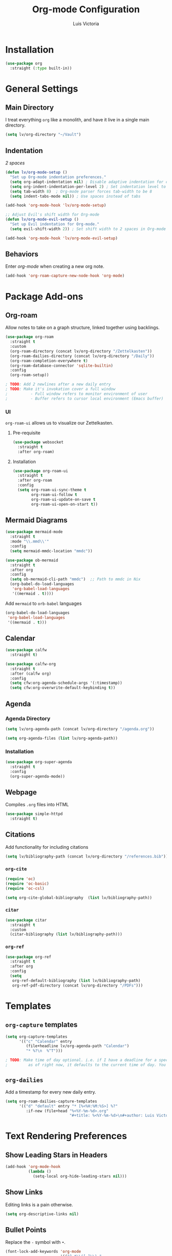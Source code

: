 #+TITLE: Org-mode Configuration
#+AUTHOR: Luis Victoria
#+PROPERTY: header-args :tangle yes

* Installation
#+begin_src emacs-lisp
  (use-package org
    :straight (:type built-in))
#+end_src

* General Settings
** Main Directory
I treat everything ~org~ like a monolith, and have it live in a single main directory.
#+begin_src emacs-lisp
  (setq lv/org-directory "~/Vault")
#+end_src

** Indentation
/2 spaces/

#+begin_src emacs-lisp
  (defun lv/org-mode-setup ()
    "Set up Org-mode indentation preferences."
    (setq org-adapt-indentation nil) ; Disable adaptive indentation for clean look
    (setq org-indent-indentation-per-level 2) ; Set indentation level to 2 spaces
    (setq tab-width 8)  ; Org-mode parser forces tab-width to be 8
    (setq indent-tabs-mode nil)) ; Use spaces instead of tabs

  (add-hook 'org-mode-hook 'lv/org-mode-setup)
#+end_src

#+begin_src emacs-lisp
  ;; Adjust Evil's shift width for Org-mode
  (defun lv/org-mode-evil-setup ()
    "Set up Evil indentation for Org-mode."
    (setq evil-shift-width 2)) ; Set shift width to 2 spaces in Org-mode

  (add-hook 'org-mode-hook 'lv/org-mode-evil-setup)
#+end_src

** Behaviors
Enter /org-mode/ when creating a new org note.

#+begin_src emacs-lisp
  (add-hook 'org-roam-capture-new-node-hook 'org-mode)
#+end_src

* Package Add-ons
** Org-roam
Allow notes to take on a graph structure, linked together using backlings.

#+begin_src emacs-lisp
  (use-package org-roam
    :straight t
    :custom
    (org-roam-directory (concat lv/org-directory "/Zettelkasten"))
    (org-roam-dailies-directory (concat lv/org-directory "/Daily"))
    (org-roam-completion-everywhere t)
    (org-roam-database-connector 'sqlite-builtin)
    :config
    (org-roam-setup))

  ; TODO: Add 2 newlines after a new daily entry
  ; TODO: Make it's invokation cover a full window
  ;          - Full window refers to monitor environment of user
  ;          - Buffer refers to cursor local environment (Emacs buffer)

#+end_src

*** UI
~org-roam-ui~ allows us to visualize our Zettelkasten.

**** Pre-requisite
#+begin_src emacs-lisp
  (use-package websocket
    :straight t
    :after org-roam)
#+end_src

**** Installation
#+begin_src emacs-lisp
  (use-package org-roam-ui
    :straight t
    :after org-roam
    :config
    (setq org-roam-ui-sync-theme t
          org-roam-ui-follow t
          org-roam-ui-update-on-save t
          org-roam-ui-open-on-start t))
#+end_src

** Mermaid Diagrams
#+begin_src emacs-lisp
  (use-package mermaid-mode
    :straight t
    :mode "\\.mmd\\'"
    :config
    (setq mermaid-mmdc-location "mmdc"))
#+end_src

#+begin_src emacs-lisp
  (use-package ob-mermaid
    :straight t
    :after org
    :config
    (setq ob-mermaid-cli-path "mmdc")  ;; Path to mmdc in Nix
    (org-babel-do-load-languages
     'org-babel-load-languages
     '((mermaid . t))))
#+end_src

Add =mermaid= to =orb-babel= languages

#+begin_src emacs-lisp
  (org-babel-do-load-languages
   'org-babel-load-languages
   '((mermaid . t)))
#+end_src

** Calendar
#+begin_src emacs-lisp
  (use-package calfw
    :straight t)

  (use-package calfw-org
    :straight t
    :after (calfw org)
    :config
    (setq cfw:org-agenda-schedule-args '(:timestamp))
    (setq cfw:org-overwrite-default-keybinding t))
#+end_src

** Agenda
*** Agenda Directory
#+begin_src emacs-lisp
  (setq lv/org-agenda-path (concat lv/org-directory "/agenda.org"))
#+end_src

#+begin_src emacs-lisp
  (setq org-agenda-files (list lv/org-agenda-path))
#+end_src

*** Installation
#+begin_src emacs-lisp
  (use-package org-super-agenda
    :straight t
    :config
    (org-super-agenda-mode))
#+end_src

** Webpage
Compiles =.org= files into HTML

#+begin_src emacs-lisp
  (use-package simple-httpd
    :straight t)
#+end_src

** Citations
Add functionality for including citations

#+begin_src emacs-lisp
  (setq lv/bibliography-path (concat lv/org-directory "/references.bib"))
#+end_src

*** ~org-cite~
#+begin_src emacs-lisp
  (require 'oc)
  (require 'oc-basic)
  (require 'oc-csl)
#+end_src

#+begin_src emacs-lisp
  (setq org-cite-global-bibliography  (list lv/bibliography-path))
#+end_src

*** ~citar~
#+begin_src emacs-lisp
  (use-package citar
    :straight t
    :custom
    (citar-bibliography (list lv/bibliography-path)))
#+end_src

*** ~org-ref~
#+begin_src emacs-lisp
  (use-package org-ref
    :straight t
    :after org
    :config
    (setq
     org-ref-default-bibliography (list lv/bibliography-path)
     org-ref-pdf-directory (concat lv/org-directory "/PDFs")))
#+end_src

* Templates
** ~org-capture~ templates
#+begin_src emacs-lisp
  (setq org-capture-templates
        '(("c" "Calendar" entry
           (file+headline lv/org-agenda-path "Calendar")
           "* %?\n  %^T")))

  ; TODO: Make time of day optional. i.e. if I have a deadline for a specific day, I don't need to put in a specific hour of when it's due
  ;         as of right now, it defaults to the current time of day. You need to remove the time of day every entry which is annoying
#+end_src

** ~org-dailies~
Add a timestamp for every new daily entry.

#+begin_src emacs-lisp
  (setq org-roam-dailies-capture-templates
        '(("d" "default" entry "* [%<%H:%M:%S>] %?"
           :if-new (file+head "%<%Y-%m-%d>.org"
                              "#+title: %<%Y-%m-%d>\n#+author: Luis Victoria\n#+CREATED: %U\n\n"))))
#+end_src

* Text Rendering Preferences
** Show Leading Stars in Headers
#+begin_src emacs-lisp
  (add-hook 'org-mode-hook
            (lambda ()
              (setq-local org-hide-leading-stars nil)))
#+end_src

** Show Links
Editing links is a pain otherwise.

#+begin_src emacs-lisp
  (setq org-descriptive-links nil)
#+end_src

** Bullet Points
Replace the ~-~ symbol with ~•~.

#+begin_src emacs-lisp
  (font-lock-add-keywords 'org-mode
                          '(("^ *\\([-]\\) "
                             (0 (prog1 () (compose-region (match-beginning 1) (match-end 1) "•"))))))
#+end_src

** Automatically Render $LaTeX$ Fragments
We first need to check if $LaTeX$ packages are installed. We want to be robust and make this optional as these packages can get quite large.

#+begin_src emacs-lisp
  (defun lv/latex-packages-installed-p ()
    "Check if necessary LaTeX packages are installed."
    (executable-find "latex"))
#+end_src

Run the auto-rendering if the package is found

#+begin_src emacs-lisp
  (when (and (lv/latex-packages-installed-p)
             (display-graphic-p))
    (defun lv/org-latex-preview-auto ()
      "Automatically refresh LaTeX fragments in the current buffer."
      (when (derived-mode-p 'org-mode)
        (org-latex-preview '(16))))

    ;; Add hooks to automatically render LaTeX
    (add-hook 'org-mode-hook 'lv/org-latex-preview-auto)
    (add-hook 'after-save-hook 'lv/org-latex-preview-auto)
    (add-hook 'after-change-functions
              (lambda (_beg _end _len)
                (lv/org-latex-preview-auto)))

    ;; Scale LaTeX font
    (setq org-format-latex-options (plist-put org-format-latex-options :scale 1.5)))
#+end_src

** Render Entire Document Before Editing
Fixes bug where large enough jumps will result in code blocks not being rendered until both its ~#+begin_src~ and ~#+end_src~ tags are encountered.

#+begin_src emacs-lisp
  (defun lv-org-render-before-editing () "Render whole Org buffer before editing"
    (read-only-mode 1)   ; Make the buffer temporarily read-only
    (font-lock-ensure)   ; Ensure the whole buffer is rendered
    (read-only-mode -1)) ; Allow editing again

  (add-hook 'org-mode-hook 'lv-org-render-before-editing)
#+end_src

** Disable ~hl-line-mode~
Disables highlighting the line where the cursor is currently on.

#+begin_src emacs-lisp
  (add-hook 'org-mode-hook
            (lambda ()
              (hl-line-mode -1)))
#+end_src

** Other
#+begin_src emacs-lisp
  (setq org-startup-indented t
        org-ellipsis "  " ; folding symbol
        org-pretty-entities t
        org-hide-emphasis-markers nil
        org-agenda-block-separator ""
        org-fontify-whole-heading-line t
        org-fontify-done-headline t
        org-fontify-quote-and-verse-blocks t)
#+end_src

* Evil Mode
** Save and Abort ~org-edit-special~ buffers with Vim Commands
Must edit ~#+begin_src~ code blocks through ~org-edit-special~ since indentations and syntax highlighting won't appear otherwise.

Normally can only save buffer with ={C-c '}= and abort with ={C-c C-k}=.

Now save with ~:w~ or ~:wq~, and abort with ~:q~ or ~:q!~.

#+begin_src emacs-lisp
  (defun lv/org-edit-src-save-only ()
    "Save changes in the special edit buffer without exiting."
    (interactive)
    (org-edit-src-save))

  (defun lv/org-edit-src-exit-save ()
    "Save changes and exit the special edit buffer."
    (interactive)
    (org-edit-src-exit))

  (defun lv/org-edit-src-abort ()
    "Abort the special edit without saving."
    (interactive)
    (org-edit-src-abort))

  (defun lv/setup-org-src-mode-evil-commands ()
    "Set up custom `:w`, `:wq`, and `:q` commands in `org-src-mode`."
    (evil-ex-define-cmd "w[rite]" 'lv/org-edit-src-save-only)
    (evil-ex-define-cmd "wq" 'lv/org-edit-src-exit-save)
    (evil-ex-define-cmd "q[uit]" 'lv/org-edit-src-abort))

  (defun lv/restore-evil-commands ()
    "Restore default `:w`, `:wq`, and `:q` Evil commands."
    (evil-ex-define-cmd "w[rite]" 'evil-write)
    (evil-ex-define-cmd "wq" 'evil-save-and-close)
    (evil-ex-define-cmd "q[uit]" 'evil-quit))

  (defun lv/setup-org-src-mode-hook ()
    "Hook to set up `org-src-mode`."
    ;; Set up custom commands for the current buffer only
    (lv/setup-org-src-mode-evil-commands)
    ;; Set up a buffer-local hook to restore commands on exit
    (add-hook 'kill-buffer-hook 'lv/restore-evil-commands nil t))

  ;; Add hook to org-src-mode to set up the custom commands
  (add-hook 'org-src-mode-hook 'lv/setup-org-src-mode-hook)
#+end_src

** Header Indentation
When pressing =>= or =<= on headers, have it change the bulletpoint level of the header.

Otherwise, performa a normal text indentation.

#+begin_src emacs-lisp
  (use-package org
    :straight t
    :config
    (with-eval-after-load 'evil
      (defun lv/org-header-p ()
        "Check if the current line is an Org header."
        (save-excursion
          (beginning-of-line)
          (looking-at-p org-outline-regexp)))

      (defun lv/org-demote-or-indent ()
        "Demote Org header if on header, otherwise indent region or insert tab."
        (interactive)
        (if (lv/org-header-p)
            (org-demote-subtree)
          (evil-shift-right-line 1)))

      (defun lv/org-promote-or-outdent ()
        "Promote Org header if on header, otherwise outdent region or insert tab."
        (interactive)
        (if (lv/org-header-p)
            (org-promote-subtree)
          (evil-shift-left-line 1)))

      ;; Remap > and < to promote/demote header level in org-mode when on a header
      (evil-define-key 'normal org-mode-map
        (kbd ">") 'lv/org-demote-or-indent
        (kbd "<") 'lv/org-promote-or-outdent)))
#+end_src

** Automatically Enter Insert Mode when Inserting New Daily Entry
Original behavior is to enter in Normal Mode.

#+begin_src emacs-lisp
  (advice-add 'org-roam-dailies-capture-today :after (lambda (&rest _) (evil-insert-state)))
#+end_src

** Custom =RET= Behavior for Bullet Points
*** Normal Mode
Customize the =RET= key in Org mode to handle bullet points intelligently:
- Pressing =RET= on a non-empty bullet point creates a new bullet point.
- Pressing =RET= on an empty bullet point removes it and inserts a blank line.
- Elsewhere, =RET= inserts a new line as usual.

#+begin_src emacs-lisp
  (defun lv/org-return-dwim ()
    "Handle RET in Org mode with context-sensitive behavior.
  If at a bullet point:
  - If empty, delete the bullet.
  - If non-empty, insert a new bullet.
  Else, insert a newline."
    (interactive)
    (cond
     ;; If at an empty bullet point, remove it without adding a new line
     ((and (org-at-item-p)
           (save-excursion
             (beginning-of-line)
             (looking-at-p "^[ \t]*[-+*] \\(?:[ \t]*$\\)")))
      ;; Delete the entire line including the newline character
      (delete-region (line-beginning-position)
                     (line-beginning-position 2)))
     ;; If at a non-empty bullet point, insert a new bullet
     ((org-at-item-p)
      (org-insert-item))
     ;; Else, insert a newline
     (t
      (newline))))

  ;; Bind RET to our custom function in Org mode
  (with-eval-after-load 'org
    (define-key org-mode-map (kbd "RET") 'lv/org-return-dwim))
#+end_src
*** Evil Mode
- Do the same thing, but when going from Evil normal mode to insert mode
- More specifically, when pressing the =o= or =O= keys

#+begin_src emacs-lisp
  (defun lv/evil-org-insert-item-below ()
    "Insert a new item below the current one in Org mode or open a new line.
  If on a bullet point, insert a new item at the same level.
  Otherwise, perform `evil-open-below`."
    (interactive)
    (condition-case nil
        (if (org-at-item-p)
            (progn
              ;; Move to the end of the current line
              (end-of-line)
              ;; Insert a new item at the same level
              (org-insert-item)
              ;; Switch to insert mode
              (evil-insert-state))
          ;; Default behavior when not on a bullet point
          (evil-open-below 1))
      ;; In case of any error, fall back to default behavior
      (error (evil-open-below 1))))
#+end_src

#+begin_src emacs-lisp
  (defun lv/evil-org-insert-item-above ()
    "Insert a new item above the current one in Org mode or open a new line.
  If on a bullet point, insert a new item at the same level.
  Otherwise, perform `evil-open-above`."
    (interactive)
    (condition-case nil
        (if (org-at-item-p)
            (progn
              ;; Move to the beginning of the current line
              (beginning-of-line)
              ;; Insert a new item at the same level
              (org-insert-item)
              ;; Switch to insert mode
              (evil-insert-state))
          ;; Default behavior when not on a bullet point
          (evil-open-above 1))
      ;; In case of any error, fall back to default behavior
      (error (evil-open-above 1))))

#+end_src

#+begin_src emacs-lisp
  (with-eval-after-load 'evil
    (evil-define-key 'normal org-mode-map
      (kbd "o") 'lv/evil-org-insert-item-below
      (kbd "O") 'lv/evil-org-insert-item-above))
#+end_src

* Keybindings
We have templates that we have defined in ~org-capture~. While we could just invoke ~org-capture~, we also have other documents that are not generated through this function. To have all possible generatable documents under one keystroke, we create a helper function to invoke the templates inside of ~org-capture~.

#+begin_src emacs-lisp
  (defun lv/capture-calendar-note ()
    "Capture an calendar note."
    (interactive)
    (org-capture nil "c"))
#+end_src

I also want dedicated keybindings.

#+begin_src emacs-lisp
  (defun lv/open-agenda-file ()
    (interactive)
    (find-file lv/org-agenda-path))
#+end_src

#+begin_src emacs-lisp
  (defun lv/org-roam-capture ()
    "Wrapper around org-roam-capture."
    (interactive)
    (org-roam-capture))
#+end_src

#+begin_src emacs-lisp
  (lv/leader-keys
    "o"   '(:ignore o                      :which-key "org")
    "oa"  '(lv/open-agenda-file            :which-key "open agenda")
    "oc"  '(:ignore oc                     :which-key "calendar")
    "oce" '(lv/capture-calendar-note       :which-key "entry")
    "occ" '(cfw:open-org-calendar          :which-key "open calendar")
    "od"  '(org-roam-dailies-goto-today    :which-key "view daily entries")
    "oe"  '(org-edit-special               :which-key "edit special")
    "oi"  '(:ignore oi                     :which-key "insert")
    "oic" '(org-cite-insert                :which-key "citation")
    "oii" '(org-id-get-create              :which-key "id")
    "oit" '(org-insert-structure-template  :which-key "template")
    "on"  '(:ignore on                     :which-key "new")
    "ona" '(lv/org-roam-capture            :which-key "atomic note")
    "onf" '(org-roam-dailies-capture-today :which-key "daily/fleeting note")
    "or"  '(:ignore or                     :which-key "roam")
    "ora" '(org-roam-alias-add             :which-key "add alias")
    "orf" '(org-roam-node-find             :which-key "find node")
    "ori" '(org-roam-node-insert           :which-key "insert node")
    "oru" '(org-roam-ui-mode               :which-key "UI")
    "ot"  '(:ignore ot                     :which-key "toggle")
    "oti" '(org-toggle-inline-images       :which-key "image")
    "otr" '(org-roam-buffer-toggle         :which-key "roam buffer")
    "ox"  '(org-ctrl-c-ctrl-c              :which-key "execute"))
#+end_src


* Fixes
** ~org-roam-capture~ spacebar bug
There is an incredibly annoying bug upon launching ~org-roam-capture~ that tries to perform completion upon pressing spacebar (and thus not allowing you to insert a space character). But if you launched /swiper/ and then launched ~org-roam-capture~, then it spacebar would work fine.

The following is a band-aid fix for the bug.

#+begin_src emacs-lisp
  (defun lv/org-roam-capture-force ()
    "Force org-roam-capture to accept spaces by bypassing the node reading."
    (interactive)
    (let ((title (read-string "Title: ")))
      (org-roam-capture- :node (org-roam-node-create :title title)
                         :props '(:finalize find-file))))

  ;; Use this as your main capture function
  (defalias 'lv/org-roam-capture 'lv/org-roam-capture-force)
#+end_src


* TODO Potential Future Features
- [[https://github.com/l3kn/org-fc][org-fc]] for spaced repetition (or flashcards)
- [[https://ditaa.sourceforge.net/][ditaa]] and/or [[https://www.graphviz.org/][graphviz]] for inserting diagrams to org-mode
  - See [[https://orgmode.org/worg/org-contrib/babel/languages/ob-doc-ditaa.html][org ditaa]] and [[https://orgmode.org/worg/org-contrib/babel/languages/ob-doc-dot.html][org dot]] respectively
- [[https://github.com/alphapapa/org-ql][org-ql]] for searching org-files
  

